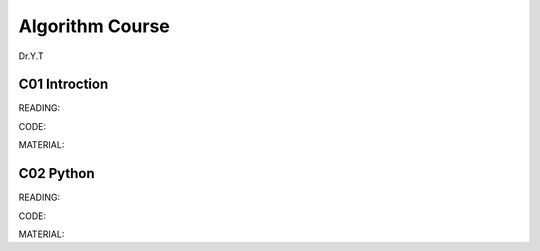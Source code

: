 **************************
Algorithm Course 
**************************

Dr.Y.T
 

C01 Introction
==========

READING:

CODE:

MATERIAL:


C02 Python
=============


READING:

CODE:

MATERIAL:

